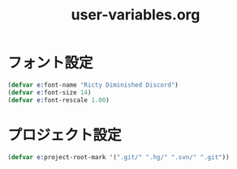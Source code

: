 #+TITLE: user-variables.org
#+STARTUP: overview

* フォント設定
  #+begin_src emacs-lisp
    (defvar e:font-name "Ricty Diminished Discord")
    (defvar e:font-size 14)
    (defvar e:font-rescale 1.00)
  #+end_src
* プロジェクト設定
  #+begin_src emacs-lisp
    (defvar e:project-root-mark '(".git/" ".hg/" ".svn/" ".git"))
  #+end_src
